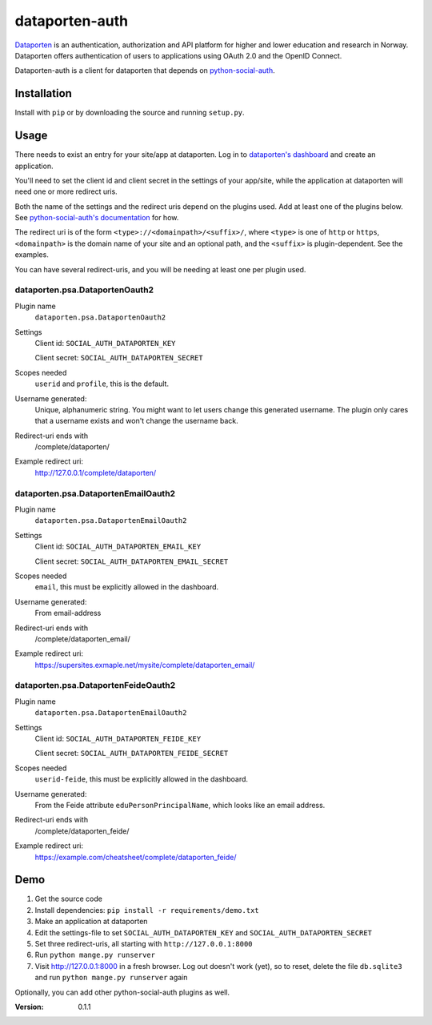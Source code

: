 dataporten-auth
===============

Dataporten_ is an authentication, authorization and API platform
for higher and lower education and research in Norway. Dataporten
offers authentication of users to applications using OAuth 2.0 and
the OpenID Connect.

Dataporten-auth is a client for dataporten that depends on
python-social-auth_.

Installation
------------

Install with ``pip`` or by downloading the source and running
``setup.py``.

Usage
-----

There needs to exist an entry for your site/app at dataporten. Log
in to `dataporten's dashboard`_ and create an application.

You'll need to set the client id and client secret in the
settings of your app/site, while the application at dataporten
will need one or more redirect uris.

Both the name of the settings and the redirect uris depend on the
plugins used. Add at least one of the plugins below. See
`python-social-auth's documentation`_ for how.

The redirect uri is of the form ``<type>://<domainpath>/<suffix>/``,
where ``<type>`` is one of ``http`` or ``https``, ``<domainpath>`` is
the domain name of your site and an optional path, and the ``<suffix>`` is
plugin-dependent. See the examples.

You can have several redirect-uris, and you will be needing at least
one per plugin used.

dataporten.psa.DataportenOauth2
...............................

Plugin name
    ``dataporten.psa.DataportenOauth2``

Settings
    Client id: ``SOCIAL_AUTH_DATAPORTEN_KEY``

    Client secret: ``SOCIAL_AUTH_DATAPORTEN_SECRET``

Scopes needed
    ``userid`` and ``profile``, this is the default.

Username generated:
    Unique, alphanumeric string. You might want to let users
    change this generated username. The plugin only cares that a
    username exists and won't change the username back.

Redirect-uri ends with
    /complete/dataporten/

Example redirect uri:
    http://127.0.0.1/complete/dataporten/

dataporten.psa.DataportenEmailOauth2
....................................

Plugin name
    ``dataporten.psa.DataportenEmailOauth2``

Settings
    Client id: ``SOCIAL_AUTH_DATAPORTEN_EMAIL_KEY``

    Client secret: ``SOCIAL_AUTH_DATAPORTEN_EMAIL_SECRET``

Scopes needed
    ``email``, this must be explicitly allowed in the dashboard.

Username generated:
    From email-address

Redirect-uri ends with
    /complete/dataporten_email/

Example redirect uri:
    https://supersites.exmaple.net/mysite/complete/dataporten_email/

dataporten.psa.DataportenFeideOauth2
....................................

Plugin name
    ``dataporten.psa.DataportenEmailOauth2``

Settings
    Client id: ``SOCIAL_AUTH_DATAPORTEN_FEIDE_KEY``

    Client secret: ``SOCIAL_AUTH_DATAPORTEN_FEIDE_SECRET``

Scopes needed
    ``userid-feide``, this must be explicitly allowed in the dashboard.

Username generated:
    From the Feide attribute ``eduPersonPrincipalName``, which looks
    like an email address.

Redirect-uri ends with
    /complete/dataporten_feide/

Example redirect uri:
    https://example.com/cheatsheet/complete/dataporten_feide/

Demo
----

1. Get the source code
2. Install dependencies: ``pip install -r requirements/demo.txt``
3. Make an application at dataporten
4. Edit the settings-file to set ``SOCIAL_AUTH_DATAPORTEN_KEY`` and ``SOCIAL_AUTH_DATAPORTEN_SECRET``
5. Set three redirect-uris, all starting with ``http://127.0.0.1:8000``
6. Run ``python mange.py runserver``
7. Visit http://127.0.0.1:8000 in a fresh browser. Log out doesn't work (yet),
   so to reset, delete the file ``db.sqlite3`` and run ``python mange.py runserver`` again

Optionally, you can add other python-social-auth plugins as well.

.. _Dataporten: https://docs.dataporten.no/
.. _python-social-auth: http://psa.matiasaguirre.net/docs/
.. _`dataporten's dashboard`: https://dashboard.dataporten.no/
.. _python-social-auth's documentation: http://psa.matiasaguirre.net/docs/configuration/



:Version: 0.1.1


